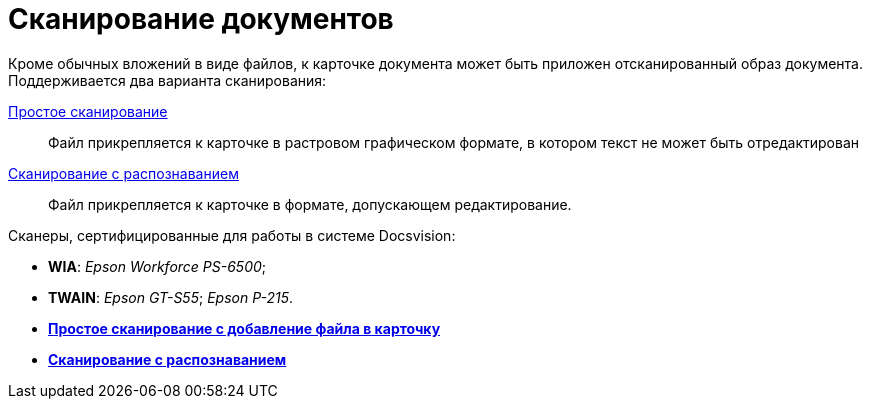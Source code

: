 = Сканирование документов

Кроме обычных вложений в виде файлов, к карточке документа может быть приложен отсканированный образ документа. Поддерживается два варианта сканирования:

xref:DCard_file_scan_simple.adoc[Простое сканирование]::
  Файл прикрепляется к карточке в растровом графическом формате, в котором текст не может быть отредактирован
xref:DCard_file_scan_recognition.adoc[Сканирование с распознаванием]::
  Файл прикрепляется к карточке в формате, допускающем редактирование.

Сканеры, сертифицированные для работы в системе Docsvision:

* *WIA*: _Epson Workforce PS-6500_;
* *TWAIN*: _Epson GT-S55_; _Epson P-215_.

* *xref:../pages/DCard_file_scan_simple.adoc[Простое сканирование с добавление файла в карточку]* +
* *xref:../pages/DCard_file_scan_recognition.adoc[Сканирование с распознаванием]* +
